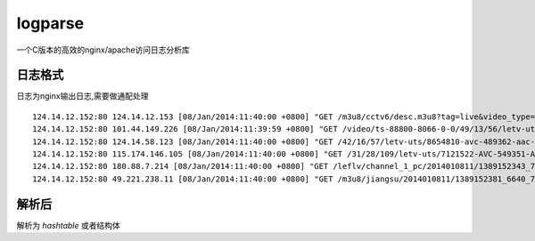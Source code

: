 logparse
========

一个C版本的高效的nginx/apache访问日志分析库

日志格式
-------------------------------------------
日志为nginx输出日志,需要做通配处理

::

    124.14.12.152:80 124.14.12.153 [08/Jan/2014:11:40:00 +0800] "GET /m3u8/cctv6/desc.m3u8?tag=live&video_type=m3u8&stream_id=cctv6&useloc=0&mslice=3&path=124.193.120.75,124.193.120.85&geo=CN-9-117-11&cips=101.45.236.123&tmn=1389150596&pnl=346,9968,224&ext=m3u8&sign=live_tv&m3u8_args=dGFnPWxpdmUmdmlkZW9fdHlwZT1tM3U4JnN0cmVhbV9pZD1jY3R2NiZ1c2Vsb2M9MCZtc2xpY2U9MyZwYXRoPTEyNC4xNC4xMi4xNTIsMTI0LjE5My4xMjAuNzUsMTI0LjE5My4xMjAuODUmZ2VvPUNOLTktMTE3LTExJmNpcHM9MTAxLjQ1LjIzNi4xMjMmdG1uPTEzODkxNTA1OTYmcG5sPTM0Niw5OTY4LDIyNCZleHQ9bTN1OCZzaWduPWxpdmVfdHY= HTTP/1.0" 200 812 0.058 "-" "owninneragent" "-" 124.14.12.152 MISS 32222 -
    124.14.12.152:80 101.44.149.226 [08/Jan/2014:11:39:59 +0800] "GET /video/ts-88800-8066-0-0/49/13/56/letv-uts/9231582-avc-250151-aac-32000-1393000-49516911-f621698274df760c55c5b234d2897107-1387092958692.mp4?proxy=2071812451,2007470985&tag=-&platid=3&tss=ios&splatid=304&playid=0&b=284&bf=27&nlh=3072" 200 319224 0.000 "-" "AppleCoreMedia/1.0.0.11B554a (iPad; U; CPU OS 7_0_4 like Mac OS X; zh_cn)" "-" 124.14.12.152 HIT 31961 -
    124.14.12.152:80 124.14.58.123 [08/Jan/2014:11:40:00 +0800] "GET /42/16/57/letv-uts/8654810-avc-489362-aac-31586-1470010-99030049-c387fab18515922517359dc47fc9eff3-1385250196999.letv?crypt=10aa7f2e185&b=538&nlh=3072&nlt=45&bf=28&gn=346&p2p=1&video_type=flv&opck=1&check=0&tm=1389584400&key=d9916a3207bedf2ce33845ac0fa4df37&proxy=2071812444,2007470978&cips=124.14.58.123&geo=CN-9-0-11&lgn=letv&mmsid=3487412&platid=1&splatid=101&playid=0&tss=no&tag=letv&sign=dm456&rateid=1000&rstart=41156608&rend=42598399 HTTP/1.1" 200 1000430 0.477 "http://player.letvcdn.com/p/201212/19/11/newplayer/LetvPlayer.swf?typeFrom=dm456&v_list=35&id=2185980&autoplay=1&typeFrom=dm456&isPlayerAd=0" "Mozilla/4.0 (compatible; MSIE 8.0; YYGameAll_1.2.161288.80; Windows NT 5.1; Trident/4.0; QQDownload 718; .NET CLR 2.0.50727)" "-" 124.14.12.152 HIT 31767 bytes=41156608-42598399
    124.14.12.152:80 115.174.146.105 [08/Jan/2014:11:40:00 +0800] "GET /31/28/109/letv-uts/7121522-AVC-549351-AAC-32000-2694960-197001423-6826a6654e9169d417b2b54036c33a62-1381048744405.mp4?crypt=53aa7f2e199&b=584&nlh=3072&nlt=45&bf=27&gn=346&p2p=1&video_type=mp4&opck=1&check=0&tm=1389157200&key=dee6112f66f2d26a68b6867bf1fbc923&proxy=3702889256,2007487114&cips=115.174.146.105&geo=CN-9-0-11&lgn=letv&mmsid=3161861&platid=3&splatid=302&playid=0&tss=no&sign=mb&dname=mobile&tag=mobile&vtype=play HTTP/1.1" 206 226516 0.032 "-" "Mozilla/5.0 (Windows; U; Windows NT 5.1; en-US; rv:1.9.2.3) Gecko/20100401" "-" 124.14.12.152 HIT 31770 bytes=65667141-131334282
    124.14.12.152:80 180.88.7.214 [08/Jan/2014:11:40:00 +0800] "GET /leflv/channel_1_pc/2014010811/1389152343_7520_1329450.dat?tag=live&video_type=xml&stream_id=channel_1_pc&useloc=0&mslice=3&path=124.14.12.145,124.193.120.68,124.193.120.82&geo=CN-19-246-11&cips=180.88.7.214&tmn=1389152126&pnl=346,9968,224&ext=xml&sign=live_web&scheme=rtmp&termid=1&pay=0&ostype=Windows%208&hwtype=un&platid=10&splatid=1001&playid=1&tm=1389238525&key=3bb91c8b38d7dcaa3e86f6ee35f24966&rdm=1389152406294 HTTP/1.1" 200 1329450 0.421 "http://player.hz.letv.com/live.swf" "Mozilla/5.0 (Windows NT 6.2; WOW64) AppleWebKit/537.1 (KHTML, like Gecko) Chrome/21.0.1180.89 Safari/537.1" "-" 124.14.12.152 HIT 31761 -
    124.14.12.152:80 49.221.238.11 [08/Jan/2014:11:40:00 +0800] "GET /m3u8/jiangsu/2014010811/1389152381_6640_783208.ts?tag=live&video_type=m3u8&stream_id=jiangsu&useloc=0&mslice=3&path=124.14.12.154,124.193.120.77,124.193.120.86&geo=CN-9-0-11&cips=49.221.238.11&tmn=1389148479&pnl=346,9968,224&ext=m3u8&sign=live_tv HTTP/1.1" 200 783208 0.063 "-" "RealtekVOD/1.0.0 (Linux)" "-" 124.14.12.152 MISS 32010 -


解析后
-------------------------------------
解析为 `hashtable` 或者结构体
